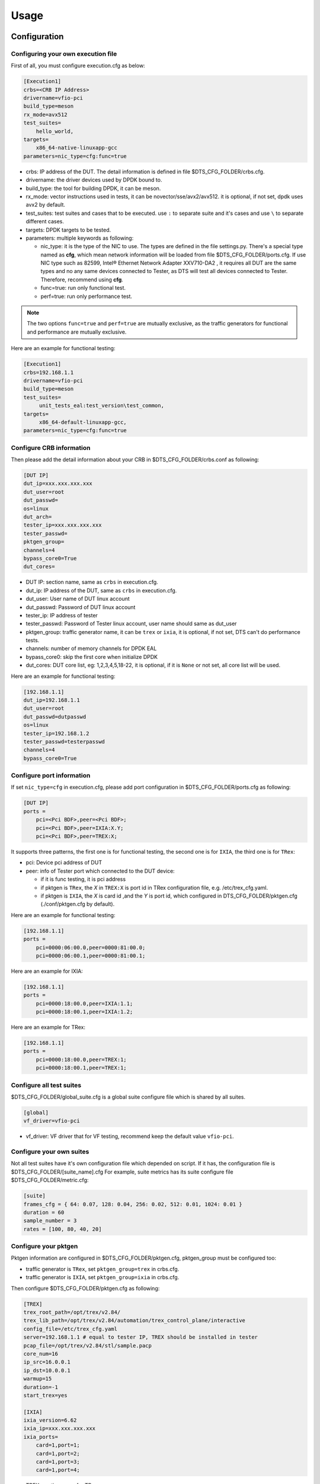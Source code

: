 Usage
=====

Configuration
-------------

Configuring your own execution file
~~~~~~~~~~~~~~~~~~~~~~~~~~~~~~~~~~~

First of all, you must configure execution.cfg as below:

.. code-block:: console

   [Execution1]
   crbs=<CRB IP Address>
   drivername=vfio-pci
   build_type=meson
   rx_mode=avx512
   test_suites=
       hello_world,
   targets=
       x86_64-native-linuxapp-gcc
   parameters=nic_type=cfg:func=true

* crbs: IP address of the DUT. The detail information is defined in file $DTS_CFG_FOLDER/crbs.cfg.
* drivername: the driver devices used by DPDK bound to.
* build_type: the tool for building DPDK, it can be meson.
* rx_mode: vector instructions used in tests, it can be novector/sse/avx2/avx512. it is optional, if not set, dpdk uses avx2 by default.
* test_suites: test suites and cases that to be executed. use ``:`` to separate suite and it's cases and use ``\`` to separate different cases.
* targets: DPDK targets to be tested.
* parameters: multiple keywords as following:

  * nic_type: it is the type of the NIC to use. The types are defined in the file settings.py.
    There's a special type named as **cfg**, which mean network information will be loaded from file $DTS_CFG_FOLDER/ports.cfg.
    If use NIC type such as 82599, Intel® Ethernet Network Adapter XXV710-DA2 , it requires all DUT are the same types and no any same devices connected to Tester,
    as DTS will test all devices connected to Tester. Therefore, recommend using **cfg**.
  * func=true: run only functional test.
  * perf=true: run only performance test.

.. note::

   The two options ``func=true`` and ``perf=true`` are mutually exclusive, as the traffic generators for functional and performance are mutually exclusive.

Here are an example for functional testing:

.. code-block:: console

   [Execution1]
   crbs=192.168.1.1
   drivername=vfio-pci
   build_type=meson
   test_suites=
        unit_tests_eal:test_version\test_common,
   targets=
        x86_64-default-linuxapp-gcc,
   parameters=nic_type=cfg:func=true


Configure CRB information
~~~~~~~~~~~~~~~~~~~~~~~~~

Then please add the detail information about your CRB in $DTS_CFG_FOLDER/crbs.conf as following:

.. code-block:: console

   [DUT IP]
   dut_ip=xxx.xxx.xxx.xxx
   dut_user=root
   dut_passwd=
   os=linux
   dut_arch=
   tester_ip=xxx.xxx.xxx.xxx
   tester_passwd=
   pktgen_group=
   channels=4
   bypass_core0=True
   dut_cores=

* DUT IP: section name, same as ``crbs`` in execution.cfg.
* dut_ip: IP address of the DUT, same as ``crbs`` in execution.cfg.
* dut_user: User name of DUT linux account
* dut_passwd: Password of DUT linux account
* tester_ip: IP address of tester
* tester_passwd: Password of Tester linux account, user name should same as dut_user
* pktgen_group: traffic generator name, it can be ``trex`` or ``ixia``, it is optional, if not set, DTS can't do performance tests.
* channels: number of memory channels for DPDK EAL
* bypass_core0: skip the first core when initialize DPDK
* dut_cores: DUT core list, eg: 1,2,3,4,5,18-22, it is optional, if it is ``None`` or not set, all core list will be used.

Here are an example for functional testing:

.. code-block:: console

   [192.168.1.1]
   dut_ip=192.168.1.1
   dut_user=root
   dut_passwd=dutpasswd
   os=linux
   tester_ip=192.168.1.2
   tester_passwd=testerpasswd
   channels=4
   bypass_core0=True


Configure port information
~~~~~~~~~~~~~~~~~~~~~~~~~~

If set ``nic_type=cfg`` in execution.cfg, please add port configuration in $DTS_CFG_FOLDER/ports.cfg as following:

.. code-block:: console

   [DUT IP]
   ports =
       pci=<Pci BDF>,peer=<Pci BDF>;
       pci=<Pci BDF>,peer=IXIA:X.Y;
       pci=<Pci BDF>,peer=TREX:X;

It supports three patterns, the first one is for functional testing, the second one is for ``IXIA``, the third one is for ``TRex``:

* pci: Device pci address of DUT
* peer: info of Tester port which connected to the DUT device:

  * if it is func testing, it is pci address
  * if pktgen is ``TRex``, the `X` in ``TREX:X`` is port id in TRex configuration file, e.g. /etc/trex_cfg.yaml.
  * if pktgen is ``IXIA``, the `X` is card id ,and the `Y` is port id, which configured in DTS_CFG_FOLDER/pktgen.cfg (./conf/pktgen.cfg by default).

Here are an example for functional testing:

.. code-block:: console

   [192.168.1.1]
   ports =
       pci=0000:06:00.0,peer=0000:81:00.0;
       pci=0000:06:00.1,peer=0000:81:00.1;

Here are an example for IXIA:

.. code-block:: console

   [192.168.1.1]
   ports =
       pci=0000:18:00.0,peer=IXIA:1.1;
       pci=0000:18:00.1,peer=IXIA:1.2;

Here are an example for TRex:

.. code-block:: console

   [192.168.1.1]
   ports =
       pci=0000:18:00.0,peer=TREX:1;
       pci=0000:18:00.1,peer=TREX:1;


Configure all test suites
~~~~~~~~~~~~~~~~~~~~~~~~~

$DTS_CFG_FOLDER/global_suite.cfg is a global suite configure file which is shared by all suites.

.. code-block:: console

    [global]
    vf_driver=vfio-pci

* vf_driver: VF driver that for VF testing, recommend keep the default value ``vfio-pci``.


Configure your own suites
~~~~~~~~~~~~~~~~~~~~~~~~~

Not all test suites have it's own configuration file which depended on script. If it has, the configuration file is $DTS_CFG_FOLDER/[suite_name].cfg
For example, suite metrics has its suite configure file $DTS_CFG_FOLDER/metric.cfg:

.. code-block:: console

    [suite]
    frames_cfg = { 64: 0.07, 128: 0.04, 256: 0.02, 512: 0.01, 1024: 0.01 }
    duration = 60
    sample_number = 3
    rates = [100, 80, 40, 20]


Configure your pktgen
~~~~~~~~~~~~~~~~~~~~~

Pktgen information are configured in $DTS_CFG_FOLDER/pktgen.cfg, pktgen_group must be configured too:

* traffic generator is ``TRex``, set ``pktgen_group=trex`` in crbs.cfg.
* traffic generator is ``IXIA``, set ``pktgen_group=ixia`` in crbs.cfg.

Then configure $DTS_CFG_FOLDER/pktgen.cfg as following:

.. code-block:: console

   [TREX]
   trex_root_path=/opt/trex/v2.84/
   trex_lib_path=/opt/trex/v2.84/automation/trex_control_plane/interactive
   config_file=/etc/trex_cfg.yaml
   server=192.168.1.1 # equal to tester IP, TREX should be installed in tester
   pcap_file=/opt/trex/v2.84/stl/sample.pacp
   core_num=16
   ip_src=16.0.0.1
   ip_dst=10.0.0.1
   warmup=15
   duration=-1
   start_trex=yes

   [IXIA]
   ixia_version=6.62
   ixia_ip=xxx.xxx.xxx.xxx
   ixia_ports=
       card=1,port=1;
       card=1,port=2;
       card=1,port=3;
       card=1,port=4;

* TREX: section name for TRex.
* trex_root_path: source code path for TRex
* trex_lib_path: the director where dts can import Trex API
* start_trex: whether DTS start TRex server, suggest 'yes' for one-time test, and 'no' for CI integration

* IXIA: section name for IXIA.
* ixia_version: the version of IxExplorer.
* ixia_ip: IP of ixia
* ixia_ports: ixia ports connected to DUT.

Here are an example for TRex:

.. code-block:: console

   [TREX]
   trex_root_path=/opt/trex/v2.84/
   trex_lib_path=/opt/trex/v2.84/automation/trex_control_plane/interactive
   config_file=/etc/trex_cfg.yaml
   server=192.168.1.1 # equal to tester IP, TREX should be installed in tester
   pcap_file=/opt/trex/v2.84/stl/sample.pacp
   core_num=16
   ip_src=16.0.0.1
   ip_dst=10.0.0.1
   warmup=15
   duration=-1
   start_trex=yes

Here are an example for IXIA:

.. code-block:: console

   [IXIA]
   ixia_version=9.00
   ixia_ip=192.168.2.1
   ixia_ports=
       card=3,port=1;
       card=3,port=2;
   ixia_force100g=disable


Running the Application
-----------------------

DTS supports multiple parameters which will select different of working mode of test framework.
In the meantime, DTS can work with none parameter, then every parameter will set to its default value:

.. code-block:: console

   usage: main.py [-h] [--config-file CONFIG_FILE] [--snapshot SNAPSHOT] [--output OUTPUT] [-s]
                  [-t TEST_CASES] [-d DIR] [-v] [--debug] [--debugcase] [--re_run RE_RUN]
                  [--commands COMMANDS] [--update-expected]

DTS supports the following parameters:

*   ``-h, --help``

    Display a help message and quit.

*   ``--config-file CONFIG_FILE``

    Execution file which contains test suites, DPDK target information and so on.
    The default value is `execution.cfg`.

*   ``--snapshot SNAPSHOT``

    Snapshot .tgz file to use as input。
    The deault value is `./dep/dpdk.tar.gz`.

*   ``--output OUTPUT``

    Output directory where dts log and result saved.
    The default value is `./output`.

*   ``-s, --skip-setup``

    Skip all possible setup steps done on both DUT and tester.

*   ``-t TEST_CASES, --test-cases TEST_CASES``

    Execute only the specific test cases.
    The default value is all test cases.

*   ``-d DIR``

    Output directory where dpdk package is extracted.

*   ``-v, --verbose``

    Enable verbose output, all message output on screen.

*   ``--debug``

    Enable debug mode, user can enter debug mode in process with `ctrl+c`
    User can do further debug by attached to sessions or call pdb module by interact interface:

.. code-block:: console

   help(): show help message
   list(): list all connected sessions
   connect(name): connect to session directly
   exit(): exit dts
   quit(): quit debug mode and into normal mode
   debug(): call python debug module

*   ``--debugcase``

   Enable debug mode with test cases.
   DTS will hang and wait for user command before executing each test case:

.. code-block:: console

   rerun(): rerun current case
   ctrl + d: exit current case

*   ``--re_run RE_RUN``

    Times that will re-run when case failed.
    The default value is 0, and it must be >=0.

*   ``--update-expected``

    Enable write-back expected value of performance.
    It requires test scripts support.

Here are examples:

.. code-block:: console

   ./dts
   ./dts -s
   ./dts -s -d /home/dpdk
   ./dts --debug
   ./dts --debug --debugcase
   ./dts --output test1
